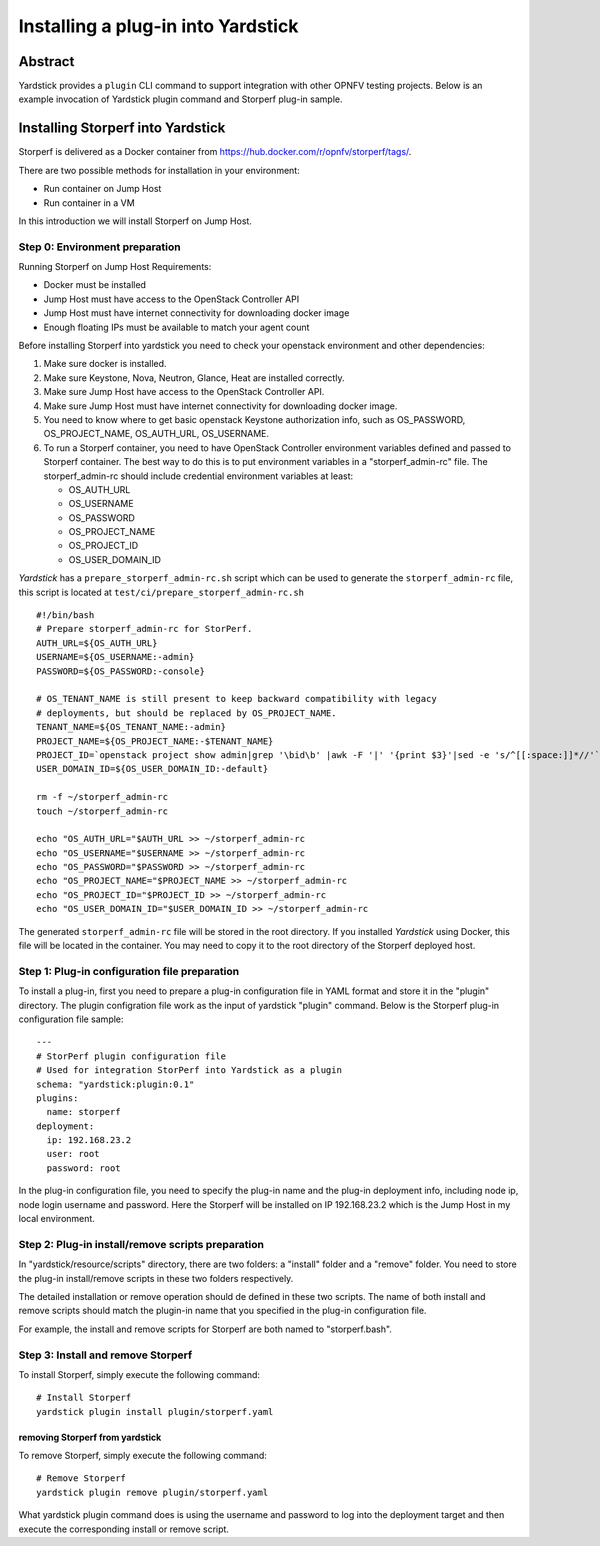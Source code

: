 .. This work is licensed under a Creative Commons Attribution 4.0 International
.. License.
.. http://creativecommons.org/licenses/by/4.0
.. (c) OPNFV, Ericsson AB, Huawei Technologies Co.,Ltd and others.

===================================
Installing a plug-in into Yardstick
===================================


Abstract
========

Yardstick provides a ``plugin`` CLI command to support integration with other
OPNFV testing projects. Below is an example invocation of Yardstick plugin
command and Storperf plug-in sample.


Installing Storperf into Yardstick
==================================

Storperf is delivered as a Docker container from
https://hub.docker.com/r/opnfv/storperf/tags/.

There are two possible methods for installation in your environment:

* Run container on Jump Host
* Run container in a VM

In this introduction we will install Storperf on Jump Host.


Step 0: Environment preparation
>>>>>>>>>>>>>>>>>>>>>>>>>>>>>>>

Running Storperf on Jump Host
Requirements:

* Docker must be installed
* Jump Host must have access to the OpenStack Controller API
* Jump Host must have internet connectivity for downloading docker image
* Enough floating IPs must be available to match your agent count

Before installing Storperf into yardstick you need to check your openstack
environment and other dependencies:

1. Make sure docker is installed.
2. Make sure Keystone, Nova, Neutron, Glance, Heat are installed correctly.
3. Make sure Jump Host have access to the OpenStack Controller API.
4. Make sure Jump Host must have internet connectivity for downloading docker
   image.
5. You need to know where to get basic openstack Keystone authorization info,
   such as OS_PASSWORD, OS_PROJECT_NAME, OS_AUTH_URL, OS_USERNAME.
6. To run a Storperf container, you need to have OpenStack Controller
   environment variables defined and passed to Storperf container. The best way
   to do this is to put environment variables in a "storperf_admin-rc" file.
   The storperf_admin-rc should include credential environment variables at
   least:

   * OS_AUTH_URL
   * OS_USERNAME
   * OS_PASSWORD
   * OS_PROJECT_NAME
   * OS_PROJECT_ID
   * OS_USER_DOMAIN_ID

*Yardstick* has a ``prepare_storperf_admin-rc.sh`` script which can be used to
generate the ``storperf_admin-rc`` file, this script is located at
``test/ci/prepare_storperf_admin-rc.sh``

::

  #!/bin/bash
  # Prepare storperf_admin-rc for StorPerf.
  AUTH_URL=${OS_AUTH_URL}
  USERNAME=${OS_USERNAME:-admin}
  PASSWORD=${OS_PASSWORD:-console}

  # OS_TENANT_NAME is still present to keep backward compatibility with legacy
  # deployments, but should be replaced by OS_PROJECT_NAME.
  TENANT_NAME=${OS_TENANT_NAME:-admin}
  PROJECT_NAME=${OS_PROJECT_NAME:-$TENANT_NAME}
  PROJECT_ID=`openstack project show admin|grep '\bid\b' |awk -F '|' '{print $3}'|sed -e 's/^[[:space:]]*//'`
  USER_DOMAIN_ID=${OS_USER_DOMAIN_ID:-default}

  rm -f ~/storperf_admin-rc
  touch ~/storperf_admin-rc

  echo "OS_AUTH_URL="$AUTH_URL >> ~/storperf_admin-rc
  echo "OS_USERNAME="$USERNAME >> ~/storperf_admin-rc
  echo "OS_PASSWORD="$PASSWORD >> ~/storperf_admin-rc
  echo "OS_PROJECT_NAME="$PROJECT_NAME >> ~/storperf_admin-rc
  echo "OS_PROJECT_ID="$PROJECT_ID >> ~/storperf_admin-rc
  echo "OS_USER_DOMAIN_ID="$USER_DOMAIN_ID >> ~/storperf_admin-rc


The generated ``storperf_admin-rc`` file will be stored in the root directory.
If you installed *Yardstick* using Docker, this file will be located in the
container. You may need to copy it to the root directory of the Storperf
deployed host.

Step 1: Plug-in configuration file preparation
>>>>>>>>>>>>>>>>>>>>>>>>>>>>>>>>>>>>>>>>>>>>>>

To install a plug-in, first you need to prepare a plug-in configuration file in
YAML format and store it in the "plugin" directory. The plugin configration
file work as the input of yardstick "plugin" command. Below is the Storperf
plug-in configuration file sample:
::

  ---
  # StorPerf plugin configuration file
  # Used for integration StorPerf into Yardstick as a plugin
  schema: "yardstick:plugin:0.1"
  plugins:
    name: storperf
  deployment:
    ip: 192.168.23.2
    user: root
    password: root

In the plug-in configuration file, you need to specify the plug-in name and the
plug-in deployment info, including node ip, node login username and password.
Here the Storperf will be installed on IP 192.168.23.2 which is the Jump Host
in my local environment.

Step 2: Plug-in install/remove scripts preparation
>>>>>>>>>>>>>>>>>>>>>>>>>>>>>>>>>>>>>>>>>>>>>>>>>>

In "yardstick/resource/scripts" directory, there are two folders: a "install"
folder and a "remove" folder. You need to store the plug-in install/remove
scripts in these two folders respectively.

The detailed installation or remove operation should de defined in these two
scripts. The name of both install and remove scripts should match the plugin-in
name that you specified in the plug-in configuration file.

For example, the install and remove scripts for Storperf are both named to
"storperf.bash".

Step 3: Install and remove Storperf
>>>>>>>>>>>>>>>>>>>>>>>>>>>>>>>>>>>

To install Storperf, simply execute the following command::

  # Install Storperf
  yardstick plugin install plugin/storperf.yaml

removing Storperf from yardstick
^^^^^^^^^^^^^^^^^^^^^^^^^^^^^^^^

To remove Storperf, simply execute the following command::

  # Remove Storperf
  yardstick plugin remove plugin/storperf.yaml

What yardstick plugin command does is using the username and password to log
into the deployment target and then execute the corresponding install or remove
script.
